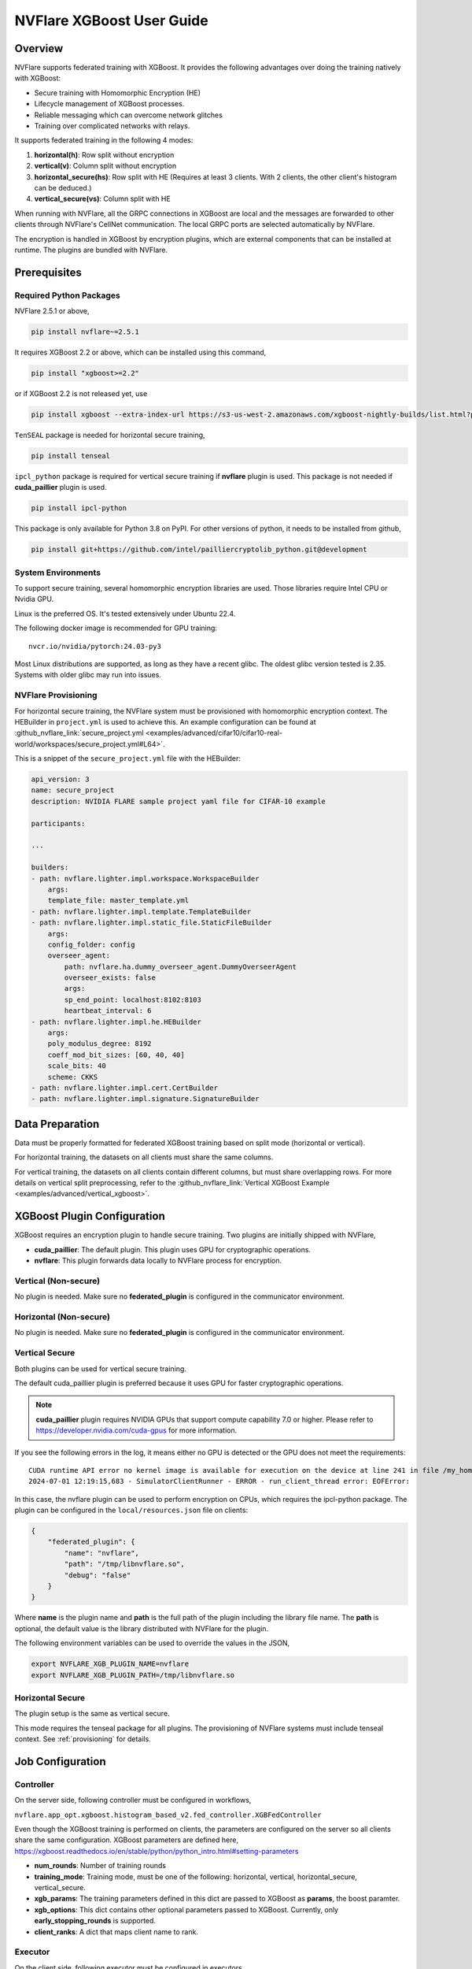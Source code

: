 ##########################
NVFlare XGBoost User Guide
##########################

Overview
========
NVFlare supports federated training with XGBoost. It provides the following advantages over doing the training natively with XGBoost:

- Secure training with Homomorphic Encryption (HE)
- Lifecycle management of XGBoost processes.
- Reliable messaging which can overcome network glitches
- Training over complicated networks with relays.

It supports federated training in the following 4 modes:

1. **horizontal(h)**: Row split without encryption
2. **vertical(v)**: Column split without encryption
3. **horizontal_secure(hs)**: Row split with HE (Requires at least 3 clients. With 2 clients, the other client's histogram can be deduced.)
4. **vertical_secure(vs)**: Column split with HE

When running with NVFlare, all the GRPC connections in XGBoost are local and the messages are forwarded to other clients through NVFlare's CellNet communication. The local GRPC ports are selected automatically by NVFlare.

The encryption is handled in XGBoost by encryption plugins, which are external components that can be installed at runtime. The plugins are bundled with NVFlare.

Prerequisites
=============
Required Python Packages
------------------------

NVFlare 2.5.1 or above,

.. code-block:: bash

    pip install nvflare~=2.5.1

It requires XGBoost 2.2 or above, which can be installed using this command,

.. code-block:: bash

	pip install "xgboost>=2.2"

or if XGBoost 2.2 is not released yet, use

.. code-block:: bash

    pip install xgboost --extra-index-url https://s3-us-west-2.amazonaws.com/xgboost-nightly-builds/list.html?prefix=federated-secure/

``TenSEAL`` package is needed for horizontal secure training,

.. code-block:: bash

    pip install tenseal

``ipcl_python`` package is required for vertical secure training if **nvflare** plugin is used. This package is not needed if **cuda_paillier** plugin is used.

.. code-block:: bash

    pip install ipcl-python

This package is only available for Python 3.8 on PyPI. For other versions of python, it needs to be installed from github,

.. code-block:: bash

    pip install git+https://github.com/intel/pailliercryptolib_python.git@development

System Environments
-------------------
To support secure training, several homomorphic encryption libraries are used. Those libraries require Intel CPU or Nvidia GPU.

Linux is the preferred OS. It's tested extensively under Ubuntu 22.4.

The following docker image is recommended for GPU training:

::

    nvcr.io/nvidia/pytorch:24.03-py3

Most Linux distributions are supported, as long as they have a recent glibc. The oldest glibc version tested is 2.35. Systems with older glibc may run into issues.

NVFlare Provisioning
--------------------
For horizontal secure training, the NVFlare system must be provisioned with homomorphic encryption context. The HEBuilder in ``project.yml`` is used to achieve this.
An example configuration can be found at :github_nvflare_link:`secure_project.yml <examples/advanced/cifar10/cifar10-real-world/workspaces/secure_project.yml#L64>`.

This is a snippet of the ``secure_project.yml`` file with the HEBuilder:

.. code-block:: yaml

    api_version: 3
    name: secure_project
    description: NVIDIA FLARE sample project yaml file for CIFAR-10 example

    participants:

    ...

    builders:
    - path: nvflare.lighter.impl.workspace.WorkspaceBuilder
        args:
        template_file: master_template.yml
    - path: nvflare.lighter.impl.template.TemplateBuilder
    - path: nvflare.lighter.impl.static_file.StaticFileBuilder
        args:
        config_folder: config
        overseer_agent:
            path: nvflare.ha.dummy_overseer_agent.DummyOverseerAgent
            overseer_exists: false
            args:
            sp_end_point: localhost:8102:8103
            heartbeat_interval: 6
    - path: nvflare.lighter.impl.he.HEBuilder
        args:
        poly_modulus_degree: 8192
        coeff_mod_bit_sizes: [60, 40, 40]
        scale_bits: 40
        scheme: CKKS
    - path: nvflare.lighter.impl.cert.CertBuilder
    - path: nvflare.lighter.impl.signature.SignatureBuilder


Data Preparation
================
Data must be properly formatted for federated XGBoost training based on split mode (horizontal or vertical).

For horizontal training, the datasets on all clients must share the same columns.

For vertical training, the datasets on all clients contain different columns, but must share overlapping rows. For more details on vertical split preprocessing, refer to the :github_nvflare_link:`Vertical XGBoost Example <examples/advanced/vertical_xgboost>`.

XGBoost Plugin Configuration
============================
XGBoost requires an encryption plugin to handle secure training.
Two plugins are initially shipped with NVFlare,

- **cuda_paillier**: The default plugin. This plugin uses GPU for cryptographic operations.
- **nvflare**: This plugin forwards data locally to NVFlare process for encryption.

Vertical (Non-secure)
---------------------
No plugin is needed. Make sure no **federated_plugin** is configured in the communicator environment.

Horizontal (Non-secure)
-----------------------
No plugin is needed. Make sure no **federated_plugin** is configured in the communicator environment.

Vertical Secure
---------------
Both plugins can be used for vertical secure training.

The default cuda_paillier plugin is preferred because it uses GPU for faster cryptographic operations.

.. note::

    **cuda_paillier** plugin requires NVIDIA GPUs that support compute capability 7.0 or higher. Please refer to https://developer.nvidia.com/cuda-gpus for more information.

If you see the following errors in the log, it means either no GPU is detected or the GPU does not meet the requirements:

::

    CUDA runtime API error no kernel image is available for execution on the device at line 241 in file /my_home/nvflare-internal/processor/src/cuda-plugin/paillier.h
    2024-07-01 12:19:15,683 - SimulatorClientRunner - ERROR - run_client_thread error: EOFError:


In this case, the nvflare plugin can be used to perform encryption on CPUs, which requires the ipcl-python package.
The plugin can be configured in the ``local/resources.json`` file on clients:

.. code-block:: json

    {
        "federated_plugin": {
            "name": "nvflare",
            "path": "/tmp/libnvflare.so",
            "debug": "false"
        }
    }

Where **name** is the plugin name and **path** is the full path of the plugin including the library file name.
The **path** is optional, the default value is the library distributed with NVFlare for the plugin.

The following environment variables can be used to override the values in the JSON,

.. code-block:: bash

    export NVFLARE_XGB_PLUGIN_NAME=nvflare
    export NVFLARE_XGB_PLUGIN_PATH=/tmp/libnvflare.so

Horizontal Secure
-----------------
The plugin setup is the same as vertical secure.

This mode requires the tenseal package for all plugins.
The provisioning of NVFlare systems must include tenseal context.
See :ref:`provisioning` for details.


Job Configuration
=================
Controller
----------

On the server side, following controller must be configured in workflows,

``nvflare.app_opt.xgboost.histogram_based_v2.fed_controller.XGBFedController``

Even though the XGBoost training is performed on clients, the parameters are configured on the server so all clients share the same configuration. 
XGBoost parameters are defined here, https://xgboost.readthedocs.io/en/stable/python/python_intro.html#setting-parameters

- **num_rounds**: Number of training rounds
- **training_mode**: Training mode, must be one of the following: horizontal, vertical, horizontal_secure, vertical_secure.
- **xgb_params**: The training parameters defined in this dict are passed to XGBoost as **params**, the boost paramter.
- **xgb_options**: This dict contains other optional parameters passed to XGBoost. Currently, only **early_stopping_rounds** is supported.
- **client_ranks**: A dict that maps client name to rank.

Executor
--------

On the client side, following executor must be configured in executors,

``nvflare.app_opt.xgboost.histogram_based_v2.fed_executor.FedXGBHistogramExecutor``

Only one parameter is required for executor,

- **data_loader_id**: The component ID of Data Loader

Data Loader
-----------

On the client side, a data loader must be configured in the components. The SecureDataLoader can be used if the data is pre-processed. For example,

.. code-block:: json

    {
        "id": "dataloader",
        "path": "nvflare.app_opt.xgboost.histogram_based_v2.secure_data_loader.SecureDataLoader",
        "args": {
            "rank": 0,
            "folder": "/opt/dataset/vertical_xgb_data"
        }
    }


If the data requires any special processing, a custom loader can be implemented. The loader must implement the XGBDataLoader interface.


Job Example
===========

Vertical Training
-----------------

Here are the configuration files for a vertical secure training job. If encryption is not needed, just change the training_mode to vertical.

config_fed_server.json

.. code-block:: json

    {
        "format_version": 2,
        "num_rounds": 3,
        "workflows": [
            {
                "id": "xgb_controller",
                "path": "nvflare.app_opt.xgboost.histogram_based_v2.fed_controller.XGBFedController",
                "args": {
                    "num_rounds": "{num_rounds}",
                    "training_mode": "vertical_secure",
                    "xgb_options": {
                        "early_stopping_rounds": 2
                    },
                    "xgb_params": {
                        "max_depth": 3,
                        "eta": 0.1,
                        "objective": "binary:logistic",
                        "eval_metric": "auc",
                        "tree_method": "hist",
                        "nthread": 1
                    },
                    "client_ranks": {
                        "site-1": 0,
                        "site-2": 1
                    }
                }
            }
        ]
    }


config_fed_client.json

.. code-block:: json

    {
        "format_version": 2,
        "executors": [
            {
                "tasks": [
                    "config",
                    "start"
                ],
                "executor": {
                    "id": "Executor",
                    "path": "nvflare.app_opt.xgboost.histogram_based_v2.fed_executor.FedXGBHistogramExecutor",
                    "args": {
                        "data_loader_id": "dataloader"
                    }
                }
            }
        ],
        "components": [
            {
                "id": "dataloader",
                "path": "nvflare.app_opt.xgboost.histogram_based_v2.secure_data_loader.SecureDataLoader",
                "args": {
                    "rank": 0,
                    "folder": "/opt/dataset/vertical_xgb_data"
                }
            }
        ]
    }


Horizontal Training
-------------------

The configuration for horizontal training is the same as vertical except training_mode and the data loader must point to horizontal split data.

config_fed_server.json

.. code-block:: json

    {
        "format_version": 2,
        "num_rounds": 3,
        "workflows": [
            {
                "id": "xgb_controller",
                "path": "nvflare.app_opt.xgboost.histogram_based_v2.fed_controller.XGBFedController",
                "args": {
                    "num_rounds": "{num_rounds}",
                    "training_mode": "horizontal_secure",
                    "xgb_options": {
                        "early_stopping_rounds": 2
                    },
                    "xgb_params": {
                        "max_depth": 3,
                        "eta": 0.1,
                        "objective": "binary:logistic",
                        "eval_metric": "auc",
                        "tree_method": "hist",
                        "nthread": 1
                    },
                    "client_ranks": {
                        "site-1": 0,
                        "site-2": 1
                    },
                    "in_process": true
                }
            }
        ]
    }




config_fed_client.json

.. code-block:: json

    {
        "format_version": 2,
        "executors": [
            {
                "tasks": [
                    "config",
                    "start"
                ],
                "executor": {
                    "id": "Executor",
                    "path": "nvflare.app_opt.xgboost.histogram_based_v2.fed_executor.FedXGBHistogramExecutor",
                    "args": {
                        "data_loader_id": "dataloader",
                        "in_process": true
                    }
                }
            }
        ],
        "components": [
            {
                "id": "dataloader",
                "path": "nvflare.app_opt.xgboost.histogram_based_v2.secure_data_loader.SecureDataLoader",
                "args": {
                    "rank": 0,
                    "folder": "/data/xgboost_secure/dataset/horizontal_xgb_data"
                }
            }
        ]
    }
